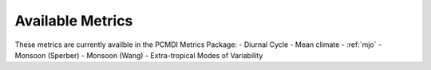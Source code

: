 *****************
Available Metrics
*****************

These metrics are currently availble in the PCMDI Metrics Package:
- Diurnal Cycle
- Mean climate
- :ref:`mjo` 
- Monsoon (Sperber)
- Monsoon (Wang)
- Extra-tropical Modes of Variability